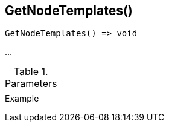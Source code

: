 [[func-getnodetemplates]]
== GetNodeTemplates()

// TODO: add description

[source,c]
----
GetNodeTemplates() => void
----

…

.Parameters
[cols="1,3" grid="none", frame="none"]
|===
||
|===

.Return

.Example
[.output]
....
....
